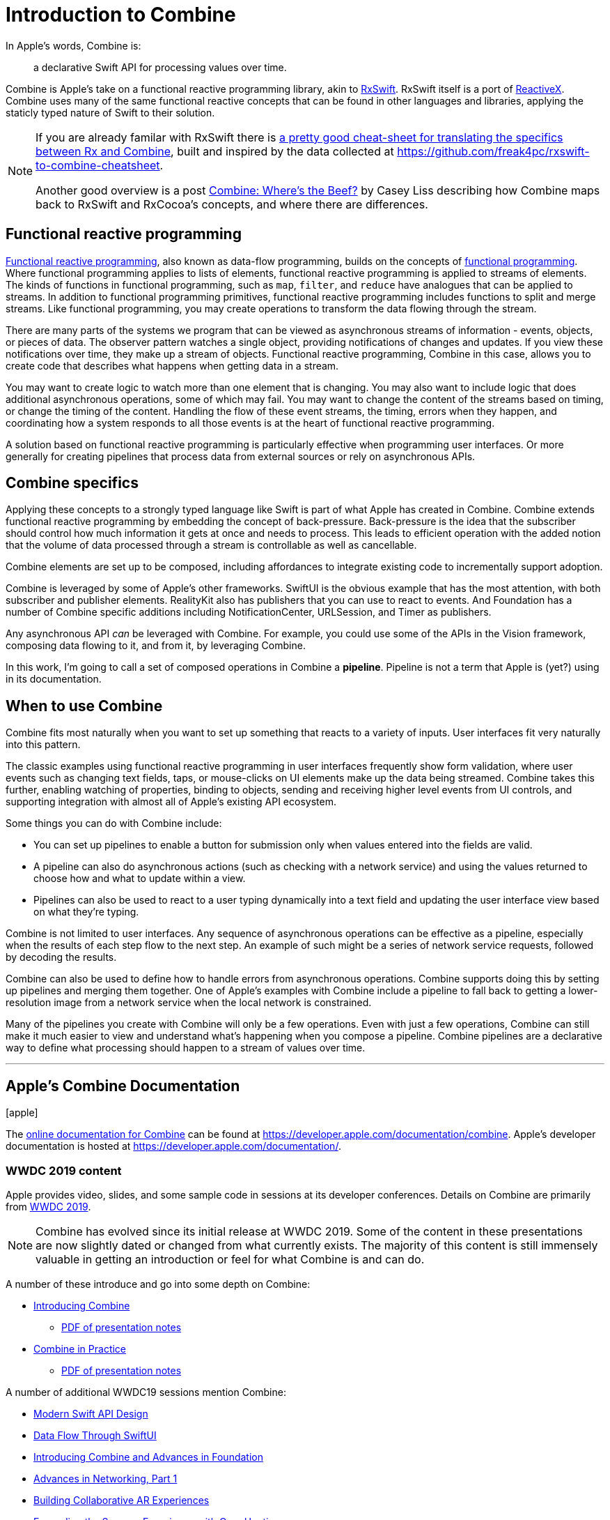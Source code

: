 [#introduction]
= Introduction to Combine

In Apple's words, Combine is:

[quote]
a declarative Swift API for processing values over time.

Combine is Apple's take on a functional reactive programming library, akin to https://github.com/ReactiveX/RxSwift[RxSwift].
RxSwift itself is a port of http://reactivex.io[ReactiveX].
Combine uses many of the same functional reactive concepts that can be found in other languages and libraries, applying the staticly typed nature of Swift to their solution.

[NOTE]
====
If you are already familar with RxSwift there is https://medium.com/gett-engineering/rxswift-to-apples-combine-cheat-sheet-e9ce32b14c5b[a pretty good cheat-sheet for translating the specifics between Rx and Combine],
built and inspired by the data collected at
https://github.com/freak4pc/rxswift-to-combine-cheatsheet.

Another good overview is a post https://www.caseyliss.com/2019/6/17/combine-wheres-the-beef[Combine: Where's the Beef?] by Casey Liss describing how Combine maps back to RxSwift and RxCocoa's concepts, and where there are differences.
====

== Functional reactive programming

https://en.wikipedia.org/wiki/Functional_reactive_programming[Functional reactive programming], also known as data-flow programming, builds on the concepts of https://en.wikipedia.org/wiki/Functional_programming[functional programming].
Where functional programming applies to lists of elements, functional reactive programming is applied to streams of elements.
The kinds of functions in functional programming, such as `map`, `filter`, and `reduce` have analogues that can be applied to streams.
In addition to functional programming primitives, functional reactive programming includes functions to split and merge streams.
Like functional programming, you may create operations to transform the data flowing through the stream.

There are many parts of the systems we program that can be viewed as asynchronous streams of information - events, objects, or pieces of data.
The observer pattern watches a single object, providing notifications of changes and updates.
If you view these notifications over time, they make up a stream of objects.
Functional reactive programming, Combine in this case, allows you to create code that describes what happens when getting data in a stream.

You may want to create logic to watch more than one element that is changing.
You may also want to include logic that does additional asynchronous operations, some of which may fail.
You may want to change the content of the streams based on timing, or change the timing of the content.
Handling the flow of these event streams, the timing, errors when they happen, and coordinating how a system responds to all those events is at the heart of functional reactive programming.

A solution based on functional reactive programming is particularly effective when programming user interfaces.
Or more generally for creating pipelines that process data from external sources or rely on asynchronous APIs.

== Combine specifics

Applying these concepts to a strongly typed language like Swift is part of what Apple has created in Combine.
Combine extends functional reactive programming by embedding the concept of back-pressure.
Back-pressure is the idea that the subscriber should control how much information it gets at once and needs to process.
This leads to efficient operation with the added notion that the volume of data processed through a stream is controllable as well as cancellable.

Combine elements are set up to be composed, including affordances to integrate existing code to incrementally support adoption.

Combine is leveraged by some of Apple's other frameworks.
SwiftUI is the obvious example that has the most attention, with both subscriber and publisher elements.
RealityKit also has publishers that you can use to react to events.
And Foundation has a number of Combine specific additions including NotificationCenter, URLSession, and Timer as publishers.

Any asynchronous API _can_ be leveraged with Combine.
For example, you could use some of the APIs in the Vision framework, composing data flowing to it, and from it, by leveraging Combine.

[sidebar]
****
In this work, I'm going to call a set of composed operations in Combine a **pipeline**.
Pipeline is not a term that Apple is (yet?) using in its documentation.
****

== When to use Combine

Combine fits most naturally when you want to set up something that reacts to a variety of inputs.
User interfaces fit very naturally into this pattern.

The classic examples using functional reactive programming in user interfaces frequently show form validation, where user events such as changing text fields, taps, or mouse-clicks on UI elements make up the data being streamed.
Combine takes this further, enabling watching of properties, binding to objects, sending and receiving higher level events from UI controls, and supporting integration with almost all of Apple's existing API ecosystem.

Some things you can do with Combine include:

* You can set up pipelines to enable a button for submission only when values entered into the fields are valid.
* A pipeline can also do asynchronous actions (such as checking with a network service) and using the values returned to choose how and what to update within a view.
* Pipelines can also be used to react to a user typing dynamically into a text field and updating the user interface view based on what they're typing.

Combine is not limited to user interfaces.
Any sequence of asynchronous operations can be effective as a pipeline, especially when the results of each step flow to the next step.
An example of such might be a series of network service requests, followed by decoding the results.

Combine can also be used to define how to handle errors from asynchronous operations.
Combine supports doing this by setting up pipelines and merging them together.
One of Apple's examples with Combine include a pipeline to fall back to getting a lower-resolution image from a network service when the local network is constrained.

Many of the pipelines you create with Combine will only be a few operations.
Even with just a few operations, Combine can still make it much easier to view and understand what's happening when you compose a pipeline.
Combine pipelines are a declarative way to define what processing should happen to a stream of values over time.

// force a page break - ignored in HTML rendering
<<<
'''

[#introduction-appledocs]
== Apple's Combine Documentation

icon:apple[size=2x,set=fab]

The https://developer.apple.com/documentation/combine[online documentation for Combine] can be found at https://developer.apple.com/documentation/combine.
Apple's developer documentation is hosted at https://developer.apple.com/documentation/.

=== WWDC 2019 content

Apple provides video, slides, and some sample code in sessions at its developer conferences.
Details on Combine are primarily from https://developer.apple.com/videos/play/wwdc2019[WWDC 2019].

[NOTE]
====
Combine has evolved since its initial release at WWDC 2019.
Some of the content in these presentations are now slightly dated or changed from what currently exists.
The majority of this content is still immensely valuable in getting an introduction or feel for what Combine is and can do.
====

A number of these introduce and go into some depth on Combine:

* https://developer.apple.com/videos/play/wwdc2019/722/[Introducing Combine]
** https://devstreaming-cdn.apple.com/videos/wwdc/2019/722l6blhn0efespfgx/722/722_introducing_combine.pdf?dl=1[PDF of presentation notes]

* https://developer.apple.com/videos/play/wwdc2019/721/[Combine in Practice]
** https://devstreaming-cdn.apple.com/videos/wwdc/2019/721ga0kflgr4ypfx/721/721_combine_in_practice.pdf?dl=1[PDF of presentation notes]

A number of additional WWDC19 sessions mention Combine:

* https://developer.apple.com/videos/play/wwdc2019/415/[Modern Swift API Design]
* https://developer.apple.com/videos/play/wwdc2019/226[Data Flow Through SwiftUI]
* https://developer.apple.com/videos/play/wwdc2019/711[Introducing Combine and Advances in Foundation]
* https://developer.apple.com/videos/play/wwdc2019/712/[Advances in Networking, Part 1]

* https://developer.apple.com/videos/play/wwdc2019/610/[Building Collaborative AR Experiences]
* https://developer.apple.com/videos/play/wwdc2019/223/[Expanding the Sensory Experience with Core Haptics]

== Additional Online Combine Resources

In addition to Apple's documentation, there are a number of other online resources where you can find questions, answers, discussion, and descriptions of how Combine operates.

* The https://forums.swift.org/[Swift Forums] (hosted from the https://swift.org/[swift open source project]) has a https://forums.swift.org/tags/combine[combine tag] with a number of interesting threads. While the Combine framework is *not* open source, some of its implementation and specifics are discussed in these forums.

* https://stackoverflow.com[Stackoverflow] also has a sizable (and growing) collection of https://stackoverflow.com/questions/tagged/combine[Combine related Q&A].

// force a page break - ignored in HTML rendering
<<<
